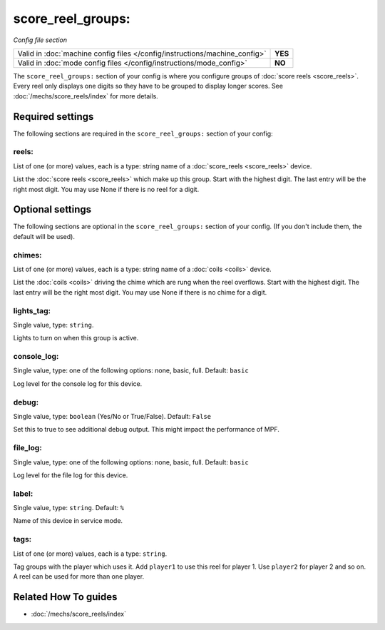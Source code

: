 score_reel_groups:
==================

*Config file section*

+----------------------------------------------------------------------------+---------+
| Valid in :doc:`machine config files </config/instructions/machine_config>` | **YES** |
+----------------------------------------------------------------------------+---------+
| Valid in :doc:`mode config files </config/instructions/mode_config>`       | **NO**  |
+----------------------------------------------------------------------------+---------+

.. overview

The ``score_reel_groups:`` section of your config is where you configure groups of :doc:`score reels <score_reels>`.
Every reel only displays one digits so they have to be grouped to display longer scores.
See :doc:`/mechs/score_reels/index` for more details.

.. config


Required settings
-----------------

The following sections are required in the ``score_reel_groups:`` section of your config:

reels:
~~~~~~
List of one (or more) values, each is a type: string name of a :doc:`score_reels <score_reels>` device.

List the :doc:`score reels <score_reels>` which make up this group.
Start with the highest digit. The last entry will be the right most digit.
You may use None if there is no reel for a digit.


Optional settings
-----------------

The following sections are optional in the ``score_reel_groups:`` section of your config. (If you don't include them, the default will be used).

chimes:
~~~~~~~
List of one (or more) values, each is a type: string name of a :doc:`coils <coils>` device.

List the :doc:`coils <coils>` driving the chime which are rung when the reel overflows.
Start with the highest digit. The last entry will be the right most digit.
You may use None if there is no chime for a digit.

lights_tag:
~~~~~~~~~~~
Single value, type: ``string``.

Lights to turn on when this group is active.

console_log:
~~~~~~~~~~~~
Single value, type: one of the following options: none, basic, full. Default: ``basic``

Log level for the console log for this device.

debug:
~~~~~~
Single value, type: ``boolean`` (Yes/No or True/False). Default: ``False``

Set this to true to see additional debug output. This might impact the performance of MPF.

file_log:
~~~~~~~~~
Single value, type: one of the following options: none, basic, full. Default: ``basic``

Log level for the file log for this device.

label:
~~~~~~
Single value, type: ``string``. Default: ``%``

Name of this device in service mode.

tags:
~~~~~
List of one (or more) values, each is a type: ``string``.

Tag groups with the player which uses it.
Add ``player1`` to use this reel for player 1. Use ``player2`` for player 2 and so on.
A reel can be used for more than one player.


Related How To guides
---------------------

* :doc:`/mechs/score_reels/index`
